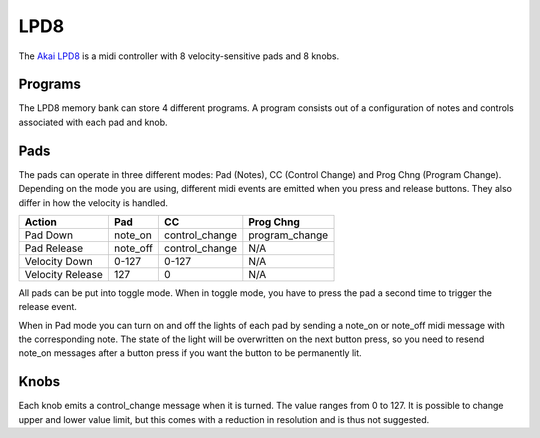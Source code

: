 .. python-lpd8 documentation master file, created by
   sphinx-quickstart on Fri Mar  2 15:49:29 2018.
   You can adapt this file completely to your liking, but it should at least
   contain the root `toctree` directive.

LPD8
====

The `Akai LPD8 <https://www.akaipro.de/lpd8>`_ is a midi controller with 8 velocity-sensitive pads and 8 knobs.

Programs
--------
The LPD8 memory bank can store 4 different programs. A program consists out of a configuration of notes and controls associated with each pad and knob.

Pads
----
The pads can operate in three different modes: Pad (Notes), CC (Control Change) and Prog Chng (Program Change).
Depending on the mode you are using, different midi events are emitted when you press and release buttons.
They also differ in how the velocity is handled.

================= ========= ============== ==============
Action            Pad       CC             Prog Chng
================= ========= ============== ==============
Pad Down          note_on   control_change program_change
Pad Release       note_off  control_change N/A
Velocity Down     0-127     0-127          N/A
Velocity Release  127       0              N/A
================= ========= ============== ==============

All pads can be put into toggle mode. When in toggle mode, you have to press the pad a second time to trigger the release event.

When in Pad mode you can turn on and off the lights of each pad by sending a note_on or note_off midi message with the corresponding note.
The state of the light will be overwritten on the next button press, so you need to resend note_on messages after a button press if you want the button to be permanently lit.


Knobs
-----
Each knob emits a control_change message when it is turned. The value ranges from 0 to 127.
It is possible to change upper and lower value limit, but this comes with a reduction in resolution and is thus not suggested.
